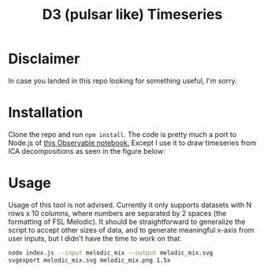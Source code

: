 #+TITLE: D3 (pulsar like) Timeseries

* Disclaimer

In case you landed in this repo looking for something useful, I'm sorry.

* Installation

Clone the repo and run =npm install=.
The code is pretty much a port to Node.js of [[https://beta.observablehq.com/@mbostock/psr-b1919-21][this Observable notebook.]]
Except I use it to draw timeseries from ICA decompositions as seen in the figure below:

#+ATTR_HTML: :style margin-left: auto; margin-right: auto;
[[./examples/sample.png]]

* Usage

Usage of this tool is not advised. Currently it only supports datasets with N rows x 10 columns, where numbers are separated by 2 spaces (the formatting of FSL Melodic). It should be straightforward to generalize the script to accept other sizes of data, and to generate meaningful x-axis from user inputs, but I didn't have the time to work on that.

#+BEGIN_SRC sh
node index.js --input melodic_mix --output melodic_mix.svg
svgexport melodic_mix.svg melodic_mix.png 1.5x
#+END_SRC
